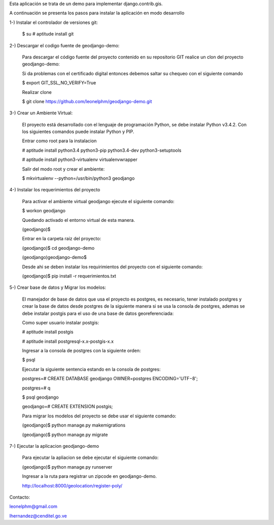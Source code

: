 Esta aplicación se trata de un demo para implementar django.contrib.gis.

A continuación se presenta los pasos para instalar la aplicación en modo desarrollo

1-) Instalar el controlador de versiones git:
    
    $ su
    # aptitude install git

2-) Descargar el codigo fuente de geodjango-demo:

    Para descargar el código fuente del proyecto contenido en su repositorio GIT realice un clon del proyecto geodjango-demo:

    Si da problemas con el certificado digital entonces debemos saltar su chequeo con el siguiente comando

    $ export GIT_SSL_NO_VERIFY=True

    Realizar clone

    $ git clone https://github.com/leonelphm/geodjango-demo.git

3-) Crear un Ambiente Virtual:

    El proyecto está desarrollado con el lenguaje de programación Python, se debe instalar Python v3.4.2. Con los siguientes comandos puede instalar Python y PIP.

    Entrar como root para la instalacion 

    # aptitude install python3.4 python3-pip python3.4-dev python3-setuptools

    # aptitude install python3-virtualenv virtualenvwrapper

    Salir del modo root y crear el ambiente:

    $ mkvirtualenv --python=/usr/bin/python3 geodjango


4-) Instalar los requerimientos del proyecto 

    Para activar el ambiente virtual geodjango ejecute el siguiente comando:

    $ workon geodjango

    Quedando activado el entorno virtual de esta manera.

    (geodjango)$

    Entrar en la carpeta raiz del proyecto:

    (geodjango)$ cd geodjango-demo

    (geodjango)geodjango-demo$ 

    Desde ahi se deben instalar los requirimientos del proyecto con el siguiente comando:

    (geodjango)$ pip install -r requerimientos.txt


5-) Crear base de datos y Migrar los modelos:

    El manejador de base de datos que usa el proyecto es postgres, es necesario, tener instalado postgres y crear la base de datos desde postgres de la siguiente manera si se usa la consola de postgres, ademas se debe instalar postgis para el uso de una base de datos georeferenciada:

    Como super usuario instalar postgis:

    # aptitude install postgis

    # aptitude install postgresql-x.x-postgis-x.x

    Ingresar a la consola de postgres con la siguiente orden:

    $ psql 

    Ejecutar la siguiente sentencia estando en la consola de postgres:
    
    postgres=# CREATE DATABASE geodjango OWNER=postgres ENCODING='UTF−8';

    postgres=#  \q

    $ psql geodjango

    geodjango=# CREATE EXTENSION postgis;

    Para migrar los modelos del proyecto se debe usar el siguiente comando:

    (geodjango)$ python manage.py makemigrations

    (geodjango)$ python manage.py migrate


7-) Ejecutar la aplicacion geodjango-demo

    Para ejecutar la apliacion se debe  ejecutar el siguiente comando:

    (geodjango)$ python manage.py runserver

    Ingresar a la ruta para registrar un zipcode en geodjango-demo.

    http://localhost:8000/geolocation/register-poly/


Contacto:

leonelphm@gmail.com

lhernandez@cenditel.go.ve